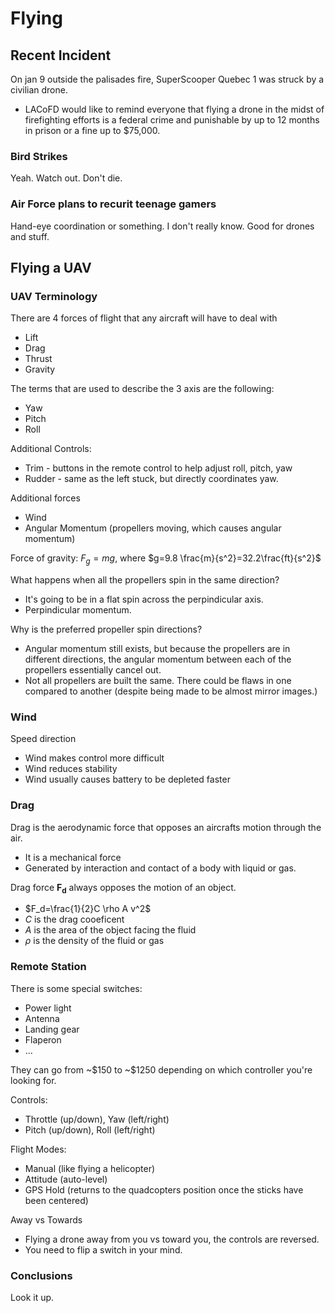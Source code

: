 
* Flying
** Recent Incident
On jan 9 outside the palisades fire, SuperScooper Quebec 1 was struck by a civilian drone.
- LACoFD would like to remind everyone that flying a drone in the midst of firefighting efforts is a federal crime and punishable by up to 12 months in prison or a fine up to $75,000.

*** Bird Strikes
Yeah. Watch out. Don't die.

*** Air Force plans to recurit teenage gamers
Hand-eye coordination or something. I don't really know. Good for drones and stuff.

** Flying a UAV
*** UAV Terminology
There are 4 forces of flight that any aircraft will have to deal with
- Lift
- Drag
- Thrust
- Gravity

The terms that are used to describe the 3 axis are the following:
- Yaw
- Pitch
- Roll

Additional Controls:
- Trim - buttons in the remote control to help adjust roll, pitch, yaw
- Rudder - same as the left stuck, but directly coordinates yaw.

Additional forces
- Wind
- Angular Momentum (propellers moving, which causes angular momentum)

Force of gravity: $F_g=mg$, where $g=9.8 \frac{m}{s^2}=32.2\frac{ft}{s^2}$

What happens when all the propellers spin in the same direction?
- It's going to be in a flat spin across the perpindicular axis.
- Perpindicular momentum.

Why is the preferred propeller spin directions?
- Angular momentum still exists, but because the propellers are in different directions, the angular momentum between each of the propellers essentially cancel out.
- Not all propellers are built the same. There could be flaws in one compared to another (despite being made to be almost mirror images.)

*** Wind
Speed direction
- Wind makes control more difficult
- Wind reduces stability
- Wind usually causes battery to be depleted faster

*** Drag
Drag is the aerodynamic force that opposes an aircrafts motion through the air.
- It is a mechanical force
- Generated by interaction and contact of a body with liquid or gas.

Drag force *F_d* always opposes the motion of an object.
- $F_d=\frac{1}{2}C \rho A v^2$
- $C$ is the drag cooeficent
- $A$ is the area of the object facing the fluid
- $\rho$ is the density of the fluid or gas


*** Remote Station
There is some special switches:
- Power light
- Antenna
- Landing gear
- Flaperon
- ...

They can go from ~$150 to ~$1250 depending on which controller you're looking for.

Controls:
- Throttle (up/down), Yaw (left/right)
- Pitch (up/down), Roll (left/right)

Flight Modes:
- Manual (like flying a helicopter)
- Attitude (auto-level)
- GPS Hold (returns to the quadcopters position once the sticks have been centered)

Away vs Towards
- Flying a drone away from you vs toward you, the controls are reversed.
- You need to flip a switch in your mind.


*** Conclusions
Look it up.
